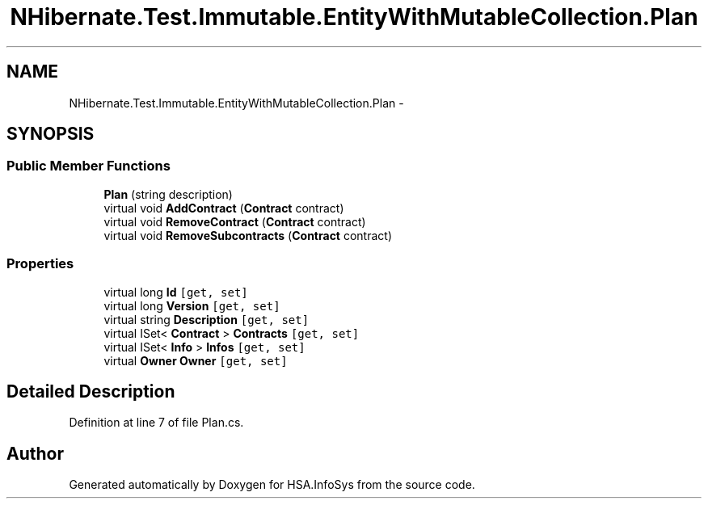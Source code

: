 .TH "NHibernate.Test.Immutable.EntityWithMutableCollection.Plan" 3 "Fri Jul 5 2013" "Version 1.0" "HSA.InfoSys" \" -*- nroff -*-
.ad l
.nh
.SH NAME
NHibernate.Test.Immutable.EntityWithMutableCollection.Plan \- 
.SH SYNOPSIS
.br
.PP
.SS "Public Member Functions"

.in +1c
.ti -1c
.RI "\fBPlan\fP (string description)"
.br
.ti -1c
.RI "virtual void \fBAddContract\fP (\fBContract\fP contract)"
.br
.ti -1c
.RI "virtual void \fBRemoveContract\fP (\fBContract\fP contract)"
.br
.ti -1c
.RI "virtual void \fBRemoveSubcontracts\fP (\fBContract\fP contract)"
.br
.in -1c
.SS "Properties"

.in +1c
.ti -1c
.RI "virtual long \fBId\fP\fC [get, set]\fP"
.br
.ti -1c
.RI "virtual long \fBVersion\fP\fC [get, set]\fP"
.br
.ti -1c
.RI "virtual string \fBDescription\fP\fC [get, set]\fP"
.br
.ti -1c
.RI "virtual ISet< \fBContract\fP > \fBContracts\fP\fC [get, set]\fP"
.br
.ti -1c
.RI "virtual ISet< \fBInfo\fP > \fBInfos\fP\fC [get, set]\fP"
.br
.ti -1c
.RI "virtual \fBOwner\fP \fBOwner\fP\fC [get, set]\fP"
.br
.in -1c
.SH "Detailed Description"
.PP 
Definition at line 7 of file Plan\&.cs\&.

.SH "Author"
.PP 
Generated automatically by Doxygen for HSA\&.InfoSys from the source code\&.
